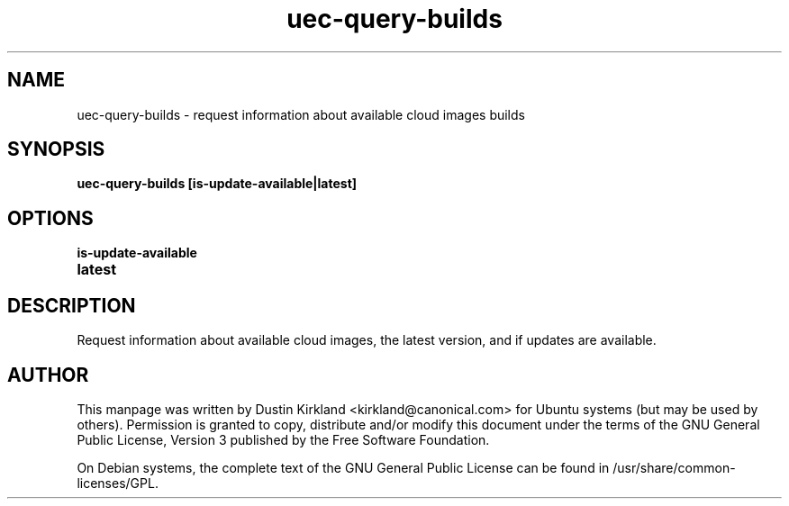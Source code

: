 .TH uec\-query\-builds 1 "17 Feb 2010" cloud\-utils "cloud\-utils"
.SH NAME
uec\-query\-builds \- request information about available cloud images builds

.SH SYNOPSIS
.BI "uec\-query\-builds [is-update-available|latest]

.SH OPTIONS
.TP
.B is-update-available

.TP
.B latest

.SH DESCRIPTION
Request information about available cloud images, the latest version, and if updates are available.

.SH AUTHOR
This manpage was written by Dustin Kirkland <kirkland@canonical.com> for Ubuntu systems (but may be used by others).  Permission is granted to copy, distribute and/or modify this document under the terms of the GNU General Public License, Version 3 published by the Free Software Foundation.

On Debian systems, the complete text of the GNU General Public License can be found in /usr/share/common-licenses/GPL.
